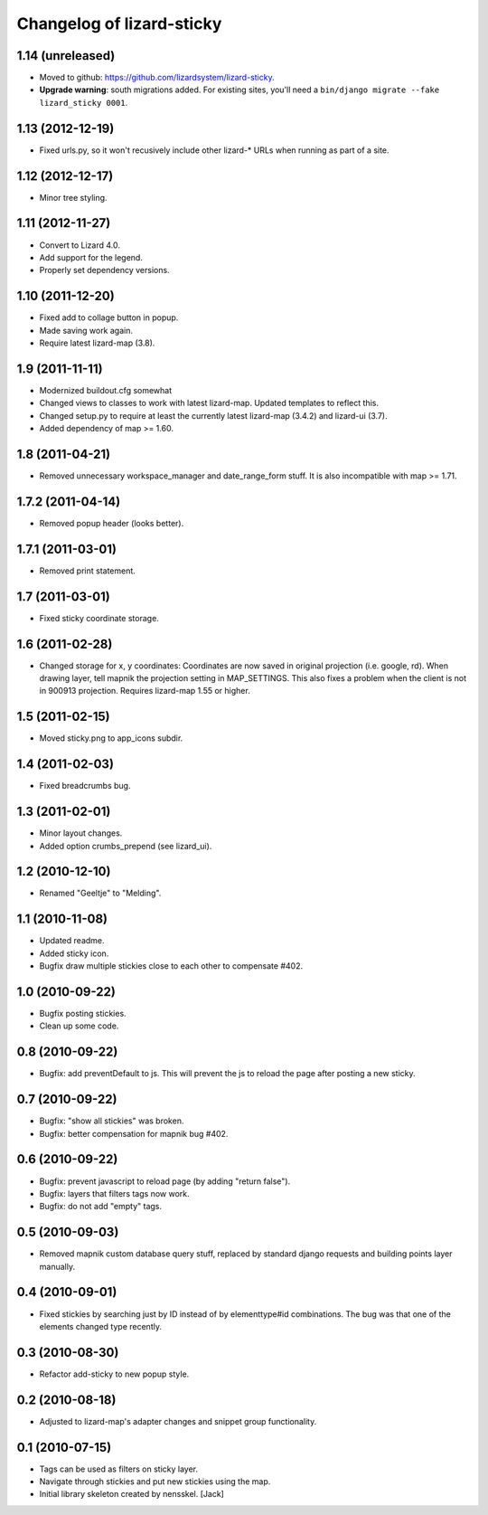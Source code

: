 Changelog of lizard-sticky
===================================================


1.14 (unreleased)
-----------------

- Moved to github: https://github.com/lizardsystem/lizard-sticky.

- **Upgrade warning**: south migrations added. For existing sites, you'll need
  a ``bin/django migrate --fake lizard_sticky 0001``.


1.13 (2012-12-19)
-----------------

- Fixed urls.py, so it won't recusively include other lizard-* URLs when
  running as part of a site.


1.12 (2012-12-17)
-----------------

- Minor tree styling.


1.11 (2012-11-27)
-----------------

- Convert to Lizard 4.0.

- Add support for the legend.

- Properly set dependency versions.


1.10 (2011-12-20)
-----------------

- Fixed add to collage button in popup.

- Made saving work again.

- Require latest lizard-map (3.8).


1.9 (2011-11-11)
----------------

- Modernized buildout.cfg somewhat

- Changed views to classes to work with latest lizard-map. Updated
  templates to reflect this.

- Changed setup.py to require at least the currently latest
  lizard-map (3.4.2) and lizard-ui (3.7).

- Added dependency of map >= 1.60.


1.8 (2011-04-21)
----------------

- Removed unnecessary workspace_manager and date_range_form stuff. It
  is also incompatible with map >= 1.71.


1.7.2 (2011-04-14)
------------------

- Removed popup header (looks better).


1.7.1 (2011-03-01)
------------------

- Removed print statement.


1.7 (2011-03-01)
----------------

- Fixed sticky coordinate storage.


1.6 (2011-02-28)
----------------

- Changed storage for x, y coordinates: Coordinates are
  now saved in original projection (i.e. google, rd). When drawing
  layer, tell mapnik the projection setting in MAP_SETTINGS. This also
  fixes a problem when the client is not in 900913
  projection. Requires lizard-map 1.55 or higher.


1.5 (2011-02-15)
----------------

- Moved sticky.png to app_icons subdir.


1.4 (2011-02-03)
----------------

- Fixed breadcrumbs bug.


1.3 (2011-02-01)
----------------

- Minor layout changes.

- Added option crumbs_prepend (see lizard_ui).


1.2 (2010-12-10)
----------------

- Renamed "Geeltje" to "Melding".


1.1 (2010-11-08)
----------------

- Updated readme.

- Added sticky icon.

- Bugfix draw multiple stickies close to each other to compensate #402.


1.0 (2010-09-22)
----------------

- Bugfix posting stickies.

- Clean up some code.


0.8 (2010-09-22)
----------------

- Bugfix: add preventDefault to js. This will prevent the js to reload
  the page after posting a new sticky.


0.7 (2010-09-22)
----------------

- Bugfix: "show all stickies" was broken.

- Bugfix: better compensation for mapnik bug #402.


0.6 (2010-09-22)
----------------

- Bugfix: prevent javascript to reload page (by adding "return
  false").

- Bugfix: layers that filters tags now work.

- Bugfix: do not add "empty" tags.


0.5 (2010-09-03)
----------------

- Removed mapnik custom database query stuff, replaced by standard
  django requests and building points layer manually.


0.4 (2010-09-01)
----------------

- Fixed stickies by searching just by ID instead of by elementtype#id
  combinations.  The bug was that one of the elements changed type recently.


0.3 (2010-08-30)
----------------

- Refactor add-sticky to new popup style.


0.2 (2010-08-18)
----------------

- Adjusted to lizard-map's adapter changes and snippet group functionality.


0.1 (2010-07-15)
----------------

- Tags can be used as filters on sticky layer.
- Navigate through stickies and put new stickies using the map.
- Initial library skeleton created by nensskel.  [Jack]
